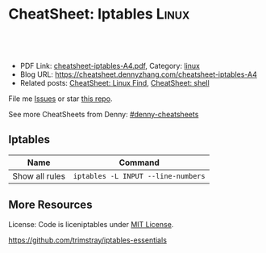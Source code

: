 * CheatSheet: Iptables                                                :Linux:
:PROPERTIES:
:type:     iptables
:export_file_name: cheatsheet-iptables-A4.pdf
:END:

#+BEGIN_HTML
<a href="https://github.com/dennyzhang/cheatsheet.dennyzhang.com/tree/master/cheatsheet-iptables-A4"><img align="right" width="200" height="183" src="https://www.dennyzhang.com/wp-content/uploads/denny/watermark/github.png" /></a>
<div id="the whole thing" style="overflow: hidden;">
<div style="float: left; padding: 5px"> <a href="https://www.linkedin.com/in/dennyzhang001"><img src="https://www.dennyzhang.com/wp-content/uploads/sns/linkedin.png" alt="linkedin" /></a></div>
<div style="float: left; padding: 5px"><a href="https://github.com/dennyzhang"><img src="https://www.dennyzhang.com/wp-content/uploads/sns/github.png" alt="github" /></a></div>
<div style="float: left; padding: 5px"><a href="https://www.dennyzhang.com/slack" target="_blank" rel="nofollow"><img src="https://slack.dennyzhang.com/badge.svg" alt="slack"/></a></div>
</div>

<br/><br/>
<a href="http://makeapullrequest.com" target="_blank" rel="nofollow"><img src="https://img.shields.io/badge/PRs-welcome-brightgreen.svg" alt="PRs Welcome"/></a>
#+END_HTML

- PDF Link: [[https://github.com/dennyzhang/cheatsheet.dennyzhang.com/blob/master/cheatsheet-iptables-A4/cheatsheet-iptables-A4.pdf][cheatsheet-iptables-A4.pdf]], Category: [[https://cheatsheet.dennyzhang.com/category/linux/][linux]]
- Blog URL: https://cheatsheet.dennyzhang.com/cheatsheet-iptables-A4
- Related posts: [[https://cheatsheet.dennyzhang.com/cheatsheet-find-A4][CheatSheet: Linux Find]], [[https://cheatsheet.dennyzhang.com/cheatsheet-shell-A4][CheatSheet: shell]]

File me [[https://github.com/dennyzhang/cheatsheet-iptables-A4/issues][Issues]] or star [[https://github.com/DennyZhang/cheatsheet-iptables-A4][this repo]].

See more CheatSheets from Denny: [[https://github.com/topics/denny-cheatsheets][#denny-cheatsheets]]

** Iptables
| Name           | Command                            |
|----------------+------------------------------------|
| Show all rules | =iptables -L INPUT --line-numbers= |

** More Resources
License: Code is liceniptables under [[https://www.dennyzhang.com/wp-content/mit_license.txt][MIT License]].

https://github.com/trimstray/iptables-essentials

#+BEGIN_HTML
<a href="https://www.dennyzhang.com"><img align="right" width="201" height="268" src="https://raw.githubusercontent.com/USDevOps/mywechat-slack-group/master/images/denny_201706.png"></a>

<a href="https://www.dennyzhang.com"><img align="right" src="https://raw.githubusercontent.com/USDevOps/mywechat-slack-group/master/images/dns_small.png"></a>
#+END_HTML
* org-mode configuration                                           :noexport:
#+STARTUP: overview customtime noalign logdone showall
#+DESCRIPTION: 
#+KEYWORDS: 
#+LATEX_HEADER: \usepackage[margin=0.6in]{geometry}
#+LaTeX_CLASS_OPTIONS: [8pt]
#+LATEX_HEADER: \usepackage[english]{babel}
#+LATEX_HEADER: \usepackage{lastpage}
#+LATEX_HEADER: \usepackage{fancyhdr}
#+LATEX_HEADER: \pagestyle{fancy}
#+LATEX_HEADER: \fancyhf{}
#+LATEX_HEADER: \rhead{Updated: \today}
#+LATEX_HEADER: \rfoot{\thepage\ of \pageref{LastPage}}
#+LATEX_HEADER: \lfoot{\href{https://github.com/dennyzhang/cheatsheet.dennyzhang.com/tree/master/cheatsheet-iptables-A4}{GitHub: https://github.com/dennyzhang/cheatsheet.dennyzhang.com/tree/master/cheatsheet-iptables-A4}}
#+LATEX_HEADER: \lhead{\href{https://cheatsheet.dennyzhang.com/cheatsheet-slack-A4}{Blog URL: https://cheatsheet.dennyzhang.com/cheatsheet-iptables-A4}}
#+AUTHOR: Denny Zhang
#+EMAIL:  denny@dennyzhang.com
#+TAGS: noexport(n)
#+PRIORITIES: A D C
#+OPTIONS:   H:3 num:t toc:nil \n:nil @:t ::t |:t ^:t -:t f:t *:t <:t
#+OPTIONS:   TeX:t LaTeX:nil skip:nil d:nil todo:t pri:nil tags:not-in-toc
#+EXPORT_EXCLUDE_TAGS: exclude noexport
#+SEQ_TODO: TODO HALF ASSIGN | DONE BYPASS DELEGATE CANCELED DEFERRED
#+LINK_UP:   
#+LINK_HOME: 
* misc                                                             :noexport:
# Show hit for rules with auto refresh
watch --interval 0 'iptables -nvL | grep -v "0     0"'

# Show hit for rule with auto refresh and highlight any changes since the last refresh
watch -d -n 2 iptables -nvL

# Block the port 902 and we hide this port from nmap.
iptables -A INPUT -i eth0 -p tcp --dport 902 -j REJECT --reject-with icmp-port-unreachable

# Note, --reject-with accept:
#	icmp-net-unreachable
#	icmp-host-unreachable
#	icmp-port-unreachable <- Hide a port to nmap
#	icmp-proto-unreachable
#	icmp-net-prohibited
#	icmp-host-prohibited or
#	icmp-admin-prohibited
#	tcp-reset

# Add a comment to a rule:
iptables ... -m comment --comment "This rule is here for this reason"


# To remove or insert a rule:
# 1) Show all rules
iptables -L INPUT --line-numbers
# OR iptables -nL --line-numbers

# Chain INPUT (policy ACCEPT)
#     num  target prot opt source destination
#     1    ACCEPT     udp  --  anywhere  anywhere             udp dpt:domain
#     2    ACCEPT     tcp  --  anywhere  anywhere             tcp dpt:domain
#     3    ACCEPT     udp  --  anywhere  anywhere             udp dpt:bootps
#     4    ACCEPT     tcp  --  anywhere  anywhere             tcp dpt:bootps

# 2.a) REMOVE (-D) a rule. (here an INPUT rule)
iptables -D INPUT 2

# 2.b) OR INSERT a rule.
iptables -I INPUT {LINE_NUMBER} -i eth1 -p tcp --dport 21 -s 123.123.123.123 -j ACCEPT -m comment --comment "This rule is here for this reason"
* airgap rules                                                     :noexport:
#+BEGIN_EXAMPLE
#!/bin/bash

# flush rules in INPUT chain
sudo iptables -F INPUT
# flush rules in OUTPUT chain
sudo iptables -F OUTPUT
# set default policy in INPUT chain to DROP
sudo iptables -P INPUT DROP
# set default policy in OUTPUT chain to DROP
sudo iptables -P OUTPUT DROP

# flush rules in FORWARD chain
sudo iptables -F FORWARD
sudo iptables -P FORWARD DROP

# flush rules in table nat PREROUTING chain
sudo iptables -t nat -F PREROUTING
# flush rules in table nat POSTROUTING chain
sudo iptables -t nat -F POSTROUTING

# eth0 is for vm network which means public access here
# eth1 is for priviate management network, eg: nsx-t manager, controller, vc etc
# vlan0101 is for nsx-t virtual network
vm_network_interface="eth0"
manager_networker_interface="eth1"
nsx_t_virtual_network_interface="vlan0101"

# enables traffic from/to private network for local processes on eth0
sudo iptables -A INPUT -i "$vm_network_interface" -s 10.0.0.0/8 -j ACCEPT
sudo iptables -A INPUT -i "$vm_network_interface" -s 169.254.0.0/16 -j ACCEPT
sudo iptables -A INPUT -i "$vm_network_interface" -s 172.16.0.0/12 -j ACCEPT
sudo iptables -A INPUT -i "$vm_network_interface" -s 192.168.0.0/16 -j ACCEPT
sudo iptables -A OUTPUT -o "$vm_network_interface" -d 10.0.0.0/8 -j ACCEPT
sudo iptables -A OUTPUT -o "$vm_network_interface" -d 169.254.0.0/16 -j ACCEPT
sudo iptables -A OUTPUT -o "$vm_network_interface" -d 172.16.0.0/12 -j ACCEPT
sudo iptables -A OUTPUT -o "$vm_network_interface" -d 192.168.0.0/16 -j ACCEPT

# enables traffic between nsx-t provisioned networks and local
sudo iptables -A INPUT -i "$nsx_t_virtual_network_interface" -s 192.168.0.0/16 -j ACCEPT
sudo iptables -A INPUT -i "$nsx_t_virtual_network_interface" -s 192.167.0.0/16 -j ACCEPT
sudo iptables -A INPUT -i "$nsx_t_virtual_network_interface" -s 30.0.0.0/16 -j ACCEPT
sudo iptables -A INPUT -i "$nsx_t_virtual_network_interface" -s 40.0.0.0/16 -j ACCEPT
sudo iptables -A OUTPUT -o "$nsx_t_virtual_network_interface" -d 192.168.0.0/16 -j ACCEPT
sudo iptables -A OUTPUT -o "$nsx_t_virtual_network_interface" -d 192.167.0.0/16 -j ACCEPT
sudo iptables -A OUTPUT -o "$nsx_t_virtual_network_interface" -d 30.0.0.0/16 -j ACCEPT
sudo iptables -A OUTPUT -o "$nsx_t_virtual_network_interface" -d 40.0.0.0/16 -j ACCEPT

# enables traffic between private vm management network and local
sudo iptables -A INPUT -i "$manager_networker_interface" -s 192.168.0.0/16 -j ACCEPT
sudo iptables -A OUTPUT -o "$manager_networker_interface" -d 192.168.0.0/16 -j ACCEPT

# enables traffic between nsx-t network to outside private network
iptables -t nat -A POSTROUTING -o "$vm_network_interface" -j MASQUERADE
sudo iptables -A FORWARD -i "$vm_network_interface" -o "$nsx_t_virtual_network_interface" -m state --state RELATED,ESTABLISHED -j ACCEPT
sudo iptables -A FORWARD -i "$nsx_t_virtual_network_interface" -o "$vm_network_interface" -d 10.0.0.0/8 -j ACCEPT
sudo iptables -A FORWARD -i "$nsx_t_virtual_network_interface" -o "$vm_network_interface" -d 169.254.0.0/16 -j ACCEPT
sudo iptables -A FORWARD -i "$nsx_t_virtual_network_interface" -o "$vm_network_interface" -d 172.16.0.0/12 -j ACCEPT
sudo iptables -A FORWARD -i "$nsx_t_virtual_network_interface" -o "$vm_network_interface" -d 192.168.0.0/16 -j ACCEPT

# enables any traffic between nsx-t network and private vm management network
iptables -t nat -A POSTROUTING -o "$manager_networker_interface" -j MASQUERADE
sudo iptables -A FORWARD -i "$manager_networker_interface" -o "$nsx_t_virtual_network_interface" -j ACCEPT
sudo iptables -A FORWARD -i "$nsx_t_virtual_network_interface" -o "$manager_networker_interface" -j ACCEPT
#+END_EXAMPLE
